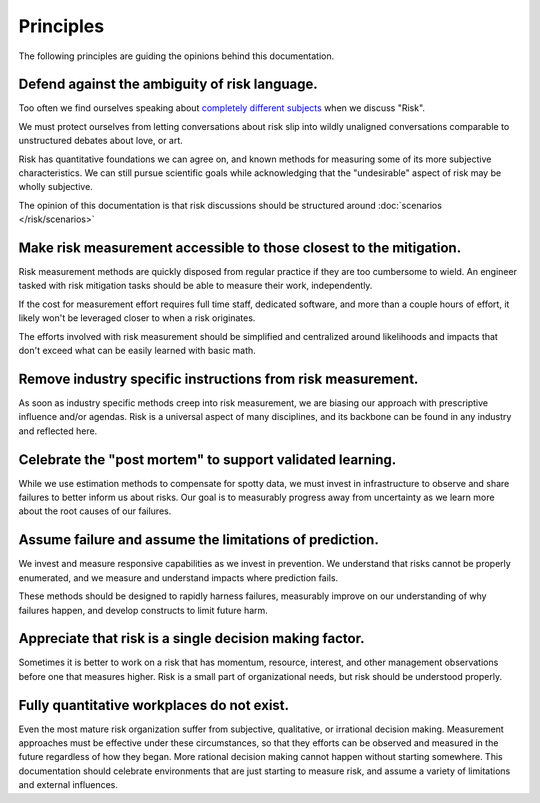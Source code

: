 Principles
==========

The following principles are guiding the opinions behind this documentation.

Defend against the ambiguity of risk language.
----------------------------------------------
Too often we find ourselves speaking about `completely different subjects <https://plato.stanford.edu/entries/risk/>`_ when we discuss "Risk".

We must protect ourselves from letting conversations about risk slip into wildly unaligned conversations comparable to unstructured debates about love, or art.

Risk has quantitative foundations we can agree on, and known methods for measuring some of its more subjective characteristics. We can still pursue scientific goals while acknowledging that the "undesirable" aspect of risk may be wholly subjective.

The opinion of this documentation is that risk discussions should be structured around :doc:`scenarios </risk/scenarios>`

Make risk measurement accessible to those closest to the mitigation.
--------------------------------------------------------------------
Risk measurement methods are quickly disposed from regular practice if they are too cumbersome to wield. An engineer tasked with risk mitigation tasks should be able to measure their work, independently.

If the cost for measurement effort requires full time staff, dedicated software, and more than a couple hours of effort, it likely won't be leveraged closer to when a risk originates.

The efforts involved with risk measurement should be simplified and centralized around likelihoods and impacts that don't exceed what can be easily learned with basic math.

Remove industry specific instructions from risk measurement.
------------------------------------------------------------
As soon as industry specific methods creep into risk measurement, we are biasing our approach with prescriptive influence and/or agendas. Risk is a universal aspect of many disciplines, and its backbone can be found in any industry and reflected here.

Celebrate the "post mortem" to support validated learning.
----------------------------------------------------------
While we use estimation methods to compensate for spotty data, we must invest in infrastructure to observe and share failures to better inform us about risks. Our goal is to measurably progress away from uncertainty as we learn more about the root causes of our failures.

Assume failure and assume the limitations of prediction.
--------------------------------------------------------
We invest and measure responsive capabilities as we invest in prevention. We understand that risks cannot be properly enumerated, and we measure and understand impacts where prediction fails.

These methods should be designed to rapidly harness failures, measurably improve on our understanding of why failures happen, and develop constructs to limit future harm.

Appreciate that risk is a single decision making factor.
--------------------------------------------------------
Sometimes it is better to work on a risk that has momentum, resource, interest, and other management observations before one that measures higher. Risk is a small part of organizational needs, but risk should be understood properly.

Fully quantitative workplaces do not exist.
---------------------------------------------
Even the most mature risk organization suffer from subjective, qualitative, or irrational decision making. Measurement approaches must be effective under these circumstances, so that they efforts can be observed and measured in the future regardless of how they began. More rational decision making cannot happen without starting somewhere. This documentation should celebrate environments that are just starting to measure risk, and assume a variety of limitations and external influences.
